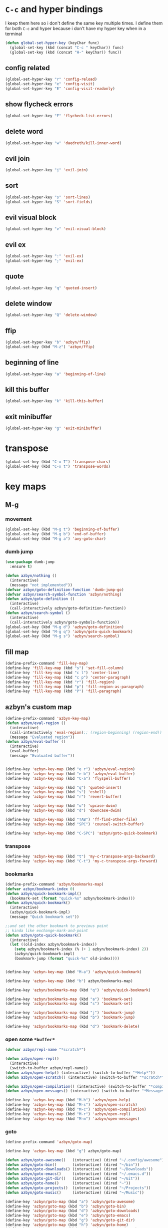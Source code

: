 * =C-c= and hyper bindings
   I keep them here so i don't define the same key multiple times.
   I define them for both =C-c= and hyper because i don't have my hyper key when
   in a terminal

#+BEGIN_SRC emacs-lisp
  (defun global-set-hyper-key (keyChar func)
    (global-set-key (kbd (concat "C-c " keyChar)) func)
    (global-set-key (kbd (concat "H-" keyChar)) func))
#+END_SRC
** config related
#+BEGIN_SRC emacs-lisp
  (global-set-hyper-key "r" 'config-reload)
  (global-set-hyper-key "e" 'config-visit)
  (global-set-hyper-key "E" 'config-visit-readonly)
#+END_SRC
** show flycheck errors
#+BEGIN_SRC emacs-lisp
  (global-set-hyper-key "F" 'flycheck-list-errors)
#+END_SRC
** delete word
#+BEGIN_SRC emacs-lisp
  (global-set-hyper-key "w" 'daedreth/kill-inner-word)
#+END_SRC
** evil join
#+BEGIN_SRC emacs-lisp
  (global-set-hyper-key "j" 'evil-join)
#+END_SRC
** sort
#+BEGIN_SRC emacs-lisp
  (global-set-hyper-key "s" 'sort-lines)
  (global-set-hyper-key "S" 'sort-fields)
#+END_SRC
# *** evil delete
# #+BEGIN_SRC emacs-lisp
#  (global-set-hyper-key "d" 'evil-delete)
# #+END_SRC
** evil visual block
#+BEGIN_SRC emacs-lisp
  (global-set-hyper-key "v" 'evil-visual-block)
#+END_SRC
** evil ex
#+BEGIN_SRC emacs-lisp
  (global-set-hyper-key ":" 'evil-ex)
  (global-set-hyper-key ";" 'evil-ex)
#+END_SRC
** quote
#+BEGIN_SRC emacs-lisp
  (global-set-hyper-key "q" 'quoted-insert)
#+END_SRC
** delete window
#+BEGIN_SRC emacs-lisp
  (global-set-hyper-key "Q" 'delete-window)
#+END_SRC
** ffip
#+BEGIN_SRC emacs-lisp
  (global-set-hyper-key "b" 'azbyn/ffip)
  (global-set-key (kbd "M-z") 'azbyn/ffip)
#+END_SRC
** beginning of line
#+BEGIN_SRC emacs-lisp
  (global-set-hyper-key "a" 'beginning-of-line)
#+END_SRC
** kill this buffer
#+BEGIN_SRC emacs-lisp
  (global-set-hyper-key "k" 'kill-this-buffer)
#+END_SRC
** exit minibuffer
#+BEGIN_SRC emacs-lisp
  (global-set-hyper-key "g" 'exit-minibuffer)
#+END_SRC
* transpose
#+BEGIN_SRC emacs-lisp
  (global-set-key (kbd "C-x T") 'transpose-chars)
  (global-set-key (kbd "C-x t") 'transpose-words)
#+END_SRC
* key maps
** M-g
*** movement
#+BEGIN_SRC emacs-lisp
  (global-set-key (kbd "M-g t") 'beginning-of-buffer)
  (global-set-key (kbd "M-g b") 'end-of-buffer)
  (global-set-key (kbd "M-g a") 'avy-goto-char)
#+END_SRC
*** dumb jump
#+BEGIN_SRC emacs-lisp
  (use-package dumb-jump
    :ensure t)
#+END_SRC
#+BEGIN_SRC emacs-lisp
  (defun azbyn/nothing ()
    (interactive)
    (message "not implemented"))
  (defvar azbyn/goto-definition-function 'dumb-jump-go)
  (defvar azbyn/search-symbol-function 'azbyn/nothing)
  (defun azbyn/goto-definition ()
    (interactive)
    (call-interactively azbyn/goto-definition-function))
  (defun azbyn/search-symbol ()
    (interactive)
    (call-interactively azbyn/goto-symbols-function))
  (global-set-key (kbd "M-g d") 'azbyn/goto-definition)
  (global-set-key (kbd "M-g q") 'azbyn/goto-quick-bookmark)
  (global-set-key (kbd "M-g s") 'azbyn/search-symbol)

#+END_SRC
** fill map
#+BEGIN_SRC emacs-lisp
  (define-prefix-command 'fill-key-map)
  (define-key 'fill-key-map (kbd "s") 'set-fill-column)
  (define-key 'fill-key-map (kbd "c l") 'center-line)
  (define-key 'fill-key-map (kbd "c p") 'center-paragraph)
  (define-key 'fill-key-map (kbd "r") 'fill-region)
  (define-key 'fill-key-map (kbd "p") 'fill-region-as-paragraph)
  (define-key 'fill-key-map (kbd "P") 'fill-paragraph)
#+END_SRC
** azbyn's custom map
#+BEGIN_SRC emacs-lisp
  (define-prefix-command 'azbyn-key-map)
  (defun azbyn/eval-region ()
    (interactive)
    (call-interactively 'eval-region);; (region-beginning) (region-end))
    (message "Evaluated region"))
  (defun azbyn/eval-buffer ()
    (interactive)
    (eval-buffer)
    (message "Evaluated buffer"))


  (define-key 'azbyn-key-map (kbd "e r") 'azbyn/eval-region)
  (define-key 'azbyn-key-map (kbd "e b") 'azbyn/eval-buffer)
  (define-key 'azbyn-key-map (kbd "C-a") 'flyspell-buffer)

  (define-key 'azbyn-key-map (kbd "q") 'quoted-insert)
  (define-key 'azbyn-key-map (kbd "s") 'eshell)
  (define-key 'azbyn-key-map (kbd "r") 'revert-buffer)

  (define-key 'azbyn-key-map (kbd "u") 'upcase-dwim)
  (define-key 'azbyn-key-map (kbd "d") 'downcase-dwim)

  (define-key 'azbyn-key-map (kbd "TAB") 'ff-find-other-file)
  (define-key 'azbyn-key-map (kbd "SPC") 'counsel-switch-buffer)

  (define-key 'azbyn-key-map (kbd "C-SPC") 'azbyn/goto-quick-bookmark)
#+END_SRC
*** transpose
#+BEGIN_SRC emacs-lisp
  (define-key 'azbyn-key-map (kbd "t") 'my-c-transpose-args-backward)
  (define-key 'azbyn-key-map (kbd "C-t") 'my-c-transpose-args-forward)
#+END_SRC
*** bookmarks
#+BEGIN_SRC emacs-lisp
  (define-prefix-command 'azbyn/bookmarks-map)
  (defvar azbyn/bookmark-index 0)
  (defun azbyn/quick-bookmark-impl()
    (bookmark-set (format "quick-%s" azbyn/bookmark-index)))
  (defun azbyn/quick-bookmark()
    (interactive)
    (azbyn/quick-bookmark-impl)
    (message "Quick bookmark set"))

  ;;and set the other bookmark to previous point
  ;; kinda like exchange-mark-and-point
  (defun azbyn/goto-quick-bookmark()
    (interactive)
    (let ((old-index azbyn/bookmark-index))
      (setq azbyn/bookmark-index (% (+ 1 azbyn/bookmark-index) 2))
      (azbyn/quick-bookmark-impl)
      (bookmark-jump (format "quick-%s" old-index))))


  (define-key 'azbyn-key-map (kbd "M-a") 'azbyn/quick-bookmark)

  (define-key 'azbyn-key-map (kbd "b") azbyn/bookmarks-map)

  (define-key 'azbyn/bookmarks-map (kbd "q") 'azbyn/quick-bookmark)

  (define-key 'azbyn/bookmarks-map (kbd "a") 'bookmark-set)
  (define-key 'azbyn/bookmarks-map (kbd "s") 'bookmark-set)

  (define-key 'azbyn/bookmarks-map (kbd "j") 'bookmark-jump)
  (define-key 'azbyn/bookmarks-map (kbd "b") 'bookmark-jump)

  (define-key 'azbyn/bookmarks-map (kbd "d") 'bookmark-delete)
#+END_SRC
*** open some =*buffer*=
#+BEGIN_SRC emacs-lisp
  (defvar azbyn/repl-name "*scratch*")

  (defun azbyn/open-repl()
    (interactive)
    (switch-to-buffer azbyn/repl-name))
  (defun azbyn/open-help() (interactive) (switch-to-buffer "*Help*"))
  (defun azbyn/open-scratch() (interactive) (switch-to-buffer "*scratch*"))

  (defun azbyn/open-compilation() (interactive) (switch-to-buffer "*compilation*"))
  (defun azbyn/open-messages() (interactive) (switch-to-buffer "*Messages*"))

  (define-key 'azbyn-key-map (kbd "M-h") 'azbyn/open-help)
  (define-key 'azbyn-key-map (kbd "M-s") 'azbyn/open-scratch)
  (define-key 'azbyn-key-map (kbd "M-c") 'azbyn/open-compilation)
  (define-key 'azbyn-key-map (kbd "M-r") 'azbyn/open-repl)
  (define-key 'azbyn-key-map (kbd "M-m") 'azbyn/open-messages)

#+END_SRC
*** goto
#+BEGIN_SRC emacs-lisp
  (define-prefix-command 'azbyn/goto-map)

  (define-key 'azbyn-key-map (kbd "g") azbyn/goto-map)

  (defun azbyn/goto-awesome()   (interactive) (dired "~/.config/awesome"))
  (defun azbyn/goto-bin()       (interactive) (dired "~/bin"))
  (defun azbyn/goto-downloads() (interactive) (dired "~/Downloads"))
  (defun azbyn/goto-emacs()     (interactive) (dired "~/.emacs.d"))
  (defun azbyn/goto-git-dir()   (interactive) (dired "~/Git"))
  (defun azbyn/goto-home()      (interactive) (dired "~"))
  (defun azbyn/goto-projects()  (interactive) (dired "~/Projects"))
  (defun azbyn/goto-music()     (interactive) (dired "~/Music"))

  (define-key 'azbyn/goto-map (kbd "a") 'azbyn/goto-awesome)
  (define-key 'azbyn/goto-map (kbd "b") 'azbyn/goto-bin)
  (define-key 'azbyn/goto-map (kbd "d") 'azbyn/goto-downloads)
  (define-key 'azbyn/goto-map (kbd "e") 'azbyn/goto-emacs)
  (define-key 'azbyn/goto-map (kbd "g") 'azbyn/goto-git-dir)
  (define-key 'azbyn/goto-map (kbd "h") 'azbyn/goto-home)
  (define-key 'azbyn/goto-map (kbd "p") 'azbyn/goto-projects)
  (define-key 'azbyn/goto-map (kbd "m") 'azbyn/goto-music)

  (define-key 'azbyn/goto-map (kbd "C-c") 'config-visit)
  (define-key 'azbyn/goto-map (kbd "C-S-c") 'config-visit-readonly)
  (define-key 'azbyn/goto-map (kbd "C-k") 'keybindings-visit)
  (define-key 'azbyn/goto-map (kbd "C-S-k") 'keybindings-visit-readonly)
#+END_SRC
*** spell checking bindings
#+BEGIN_SRC emacs-lisp
  (define-prefix-command 'azbyn/spellcheck-map)

  (define-key 'azbyn-key-map (kbd "S") azbyn/spellcheck-map)

  (define-key 'azbyn/spellcheck-map (kbd "b") 'flyspell-buffer)
  (define-key 'azbyn/spellcheck-map (kbd "B") 'ispell-buffer)
  (define-key 'azbyn/spellcheck-map (kbd "w") 'ispell-word)
  (define-key 'azbyn/spellcheck-map (kbd "d") 'ispell-change-dictionary)
  (define-key 'azbyn/spellcheck-map (kbd "s") 'flyspell-mode)
  (define-key 'azbyn/spellcheck-map (kbd "k") 'ispell-kill-ispell)
#+END_SRC

* weird movement
** use C-i C-j for horizontal movement
#+BEGIN_SRC emacs-lisp
  (define-key input-decode-map "\C-i" [C-i])
  (define-key input-decode-map "\C-j" [C-j])

  (global-set-key [C-j] 'next-line)
  (global-set-key [C-i] 'previous-line)

  ;;;todo
  (defun azbyn/minibuffer-movement ()
    (interactive)
    (local-set-key [C-i] 'previous-line-or-history-element)
    (local-set-key [C-j] 'next-line-or-history-element))
  (add-hook 'minibuffer-inactive-mode-hook 'azbyn/minibuffer-movement)

#+END_SRC
** scrolling
#+BEGIN_SRC emacs-lisp
  (defun azbyn/scroll-up() (interactive) (forward-line -10))
  (defun azbyn/scroll-down() (interactive) (forward-line 10))

  (global-set-key (kbd "M-j") 'azbyn/scroll-down)
  (global-set-key (kbd "M-i") 'azbyn/scroll-up)
#+END_SRC
** force myself to not use the arrow keys
#+BEGIN_SRC emacs-lisp
  (global-set-key (kbd "<left>") nil)
  (global-set-key (kbd "<right>") nil)
  (global-set-key (kbd "<up>") nil)
  (global-set-key (kbd "<down>") nil)

  (global-set-key (kbd "C-<left>") nil)
  (global-set-key (kbd "C-<right>") nil)
  (global-set-key (kbd "C-<up>") nil)
  (global-set-key (kbd "C-<down>") nil)
#+END_SRC
** delete window
#+BEGIN_SRC emacs-lisp
  (global-set-key (kbd "M-Q") 'delete-window)
#+END_SRC
** exchange point and mark
#+BEGIN_SRC emacs-lisp
  (global-set-key (kbd "M-P") 'exchange-point-and-mark)
#+END_SRC
** mark related
#+BEGIN_SRC emacs-lisp
  (defun azbyn/select-downwards ()
    (interactive)
    (set-mark (point-at-bol))
    (end-of-line)
    (forward-line 2))
  (defun azbyn/select-upwards ()
    (interactive)
    (set-mark (point-at-eol))
    (beginning-of-line)
    (forward-line -1))
  (defun azbyn/select-line()
    (interactive)
    (set-mark (point-at-bol))
    (end-of-line))
  (defun azbyn/mark-to-eol()
    (interactive)
    (set-mark (point-at-eol)))

  (defun azbyn/mark-whole-word()
    (interactive)
    (forward-char)
    (set-mark (azbyn/get-point 'azbyn/backward-word-begin))
    (azbyn/forward-word-end))

  (defun azbyn/mark-to-eof()
    (interactive)
      (save-excursion
        (set-mark (azbyn/get-point 'end-of-buffer))))

  (defun azbyn/mark-to-bof()
    (interactive)
      (save-excursion
        (set-mark (azbyn/get-point 'beginning-of-buffer))))

  (define-prefix-command 'mark-key-map)
  (global-set-key (kbd "M-m") 'mark-key-map)

  (global-set-key (kbd "M-m <C-i>") 'azbyn/select-upwards)
  (global-set-key (kbd "M-m <C-j>") 'azbyn/select-downwards)
  ;;select line
  (global-set-key (kbd "M-m l") 'azbyn/select-line)

  (global-set-key (kbd "M-m f") 'mark-defun)
  (global-set-key (kbd "M-m s") 'exchange-point-and-mark)

  (global-set-key (kbd "M-m p") 'mark-paragraph)
  (global-set-key (kbd "M-m r") 'rectangle-mark-mode)
  (global-set-key (kbd "M-m e") 'azbyn/mark-to-eol)
  (global-set-key (kbd "M-m b") 'azbyn/mark-to-bol)
  (global-set-key (kbd "M-m E") 'azbyn/mark-to-eof)
  (global-set-key (kbd "M-m B") 'azbyn/mark-to-bof)

  (global-set-key (kbd "M-m w") 'azbyn/mark-whole-word)

#+END_SRC
** set keys which are often overwritten by modes *cough org*
*** infrastructure
#+BEGIN_SRC emacs-lisp

  (defvar azbyn/key-bindings-table
    (make-hash-table :test 'equal))
  (defun azbyn/define-key (key value)
    "Define a key which often gets overridden"
    (puthash key value azbyn/key-bindings-table))

  ;;(defvar azbyn/original-keys nil)
  ;;(make-variable-buffer-local 'azbyn/original-keys)
  (defun azbyn/gen-call-original (key alternative)
    "You might want to call the mode's purpose for a key
     for example C-a which gets overridden in eshell mode."
    (cons (kbd key) alternative))
  (defun azbyn/force-key-bindings()
    (interactive)
    (let ((og-keys (key-binding [f14]))) ;(or azbyn/original-keys (current-local-map))))
        ;;(unless azbyn/original-keys
                                          ;(message "set-original-keys")
                                          ;)
        ;; (setq azbyn/original-keys (key-binding [f14]))
        (maphash
         (lambda (k v)
           ;;(princ (format "m16 %s %s =%s\n" k v
           ;;               (if og-keys "Y" "N")))
           (let ((new-val
                  (if (consp v); from azbyn/get-call-original: car = key; cdr = default
                      (if og-keys
                          (let ((old-key (lookup-key og-keys (car v))))
                            ;;(princ (message "old-key %s\n" old-key))
                            (or old-key (cdr v)))
                        ;;(princ "WTF, original is null!\n")
                        (cdr v)
                        )
                    v)))
             (local-set-key k new-val)
             ;;(princ (format "m %s %s\n" k new-val))
             ))
         azbyn/key-bindings-table)))
  (defun azbyn/key-bindings ()
    (interactive)
    ;;(princ (format "\n\nname: %s\n" mode-name))
    ;;(princ (format "before? %s\n"
    ;;               (if (key-binding [f14]) "Y" "N")))
    (unless (key-binding [f14])
      ;;(princ "!!!!!!setkey!\n")
      ;;(setq azbyn/thing 
      (local-set-key [f14] (current-local-map));)
      (azbyn/force-key-bindings)
    ;; (unless azbyn/original-keys
    ;;   (princ "setazbyn!\n")
    ;;   (setq-local azbyn/original-keys (current-local-map)))
    ;;(princ (format "after? %s\n" (if (key-binding [f14]) "Y" "N")))
      ))


  (add-hook 'after-change-major-mode-hook 'azbyn/key-bindings)
  (add-hook 'messages-buffer-mode-hook 'azbyn/key-bindings)
  ;(add-hook 'dashboard-mode-hook 'azbyn/key-bindings)
  (add-hook 'minibuffer-setup-hook 'azbyn/key-bindings)
  ;;(add-hook 'ivy-mode-hook 'azbyn/key-bindings)
#+END_SRC
**** =messages= won't get the keybindings
#+BEGIN_SRC emacs-lisp
  (with-current-buffer "*Messages*"
    (azbyn/key-bindings))
#+END_SRC

*** the actual keys
#+BEGIN_SRC emacs-lisp
  ;;(global-set-key (kbd "C-a") 'back-to-indentation)
  ;;(global-set-key (kbd "C-e") 'end-of-line)
  ;; (define-key input-decode-map "\C-a" [C-a])
  ;; (define-key input-decode-map "\C-e" [C-e])
  ;; (define-key input-decode-map "\C-p" [C-p])
  ;; (define-key input-decode-map "\C-n" [C-n])

  ;; (define-key input-decode-map "\M-p" [M-p])
  ;; (define-key input-decode-map "\M-n" [M-n])

  ;; (define-key input-decode-map "\C-\M-e" [C-M-e])



  (azbyn/define-key (kbd "C-q") (azbyn/gen-call-original "C-a" 'back-to-indentation))
  (azbyn/define-key (kbd "C-r") (azbyn/gen-call-original "C-e" 'end-of-line))

  (azbyn/define-key (kbd "M-q") (azbyn/gen-call-original "M-a" 'backward-paragraph))
  (azbyn/define-key (kbd "M-r") (azbyn/gen-call-original "M-e" 'forward-sentence))
  ;;;
  (azbyn/define-key (kbd "C-a") 'backward-char)
  (azbyn/define-key (kbd "C-f") 'forward-char)

  (azbyn/define-key (kbd "M-I") (azbyn/gen-call-original "M-p" 'move-lines-up))
  (azbyn/define-key (kbd "M-J") (azbyn/gen-call-original "M-n" 'move-lines-down))

  (azbyn/define-key (kbd "C-e") 'azbyn/forward-word-begin)
  (azbyn/define-key (kbd "C-w") 'azbyn/backward-word-begin)

  (azbyn/define-key (kbd "M-e") 'azbyn/forward-subword-begin)
  (azbyn/define-key (kbd "M-w") 'azbyn/backward-subword-end)

  (azbyn/define-key (kbd "C-M-e") 'azbyn/forward-subword-end)
  (azbyn/define-key (kbd "C-M-w") 'azbyn/backward-subword-begin)


  (azbyn/define-key (kbd "M-f") 'fill-key-map)
  (azbyn/define-key (kbd "M-a") 'azbyn-key-map)




  (global-set-key (kbd "C-d") 'azbyn/delete-char-or-region)
  (global-set-key (kbd "M-d") 'azbyn/kill-word)
  (global-set-key (kbd "C-M-d") 'azbyn/kill-subword)


  (azbyn/define-key (kbd "C-n") 'evil-find-char)
  (azbyn/define-key (kbd "C-b") 'evil-find-char-to-backward)

  (global-set-key (kbd "C-'") 'recenter-top-bottom)
  ;; ;;org mode likes rebinding C-k
  (azbyn/define-key (kbd "M-k") 'azbyn/kill-whole-line-or-append-region)
  (azbyn/define-key (kbd "C-M-k") 'append-next-kill)

  (azbyn/define-key (kbd "C-l") 'azbyn/copy-to-eol-or-region)
  (global-set-key (kbd "C-S-l") 'azbyn/copy-whole-word)
  (global-set-key (kbd "M-L") 'azbyn/copy-whole-subword)

  (azbyn/define-key (kbd "C-k") 'azbyn/kill-to-eol-or-region)
  ;; azbyn/define-key doesn't like lambdas and we can use global-set-key
  (global-set-key (kbd "M-l") (lambda ()
                                (interactive)
                                (call-interactively 'evil-yank-line)
                                (message "yanked line")))

  (global-set-key (kbd "C-S-k") 'azbyn/kill-whole-word)
  (global-set-key (kbd "M-K") 'azbyn/kill-whole-subword)


  (azbyn/define-key (kbd "C-p") 'yank); azbyn/paste)
  (azbyn/define-key (kbd "C-S-p") 'azbyn/paste-before)
  (azbyn/define-key (kbd "M-p") 'azbyn/paste)
  (azbyn/define-key (kbd "M-P") 'azbyn/paste-before)

  (azbyn/define-key (kbd "M-n") 'evil-search-next)
  (azbyn/define-key (kbd "M-b") 'evil-search-previous)

  (global-set-key (kbd "C-M-f") 'forward-sexp)
  (global-set-key (kbd "C-M-a") 'backward-sexp)
  ;;(global-set-key (kbd "C-t") 'zop-up-to-char);;  evil-find-char)

  (global-set-key (kbd "C-z") 'zap-up-to-char)

  (global-set-key (kbd "C-v") 'yank);; azbyn/paste)
  (global-set-key (kbd "C-S-v") 'azbyn/paste-before)

  (global-set-key (kbd "M-v") 'counsel-yank-pop)

  ;; ;(global-set-key (kbd "M-y") 'evil-join)

  (global-set-key (kbd "M-`") 'evil-invert-char)
  (global-set-key (kbd "C-2") 'evil-invert-char)

  ;(global-set-key (kbd "C-u") 'universal-argument)
  (global-set-key (kbd "M-u") 'undo-tree-undo)
  (global-set-key (kbd "M-U") 'undo-tree-redo)

  (global-set-key (kbd "M-h") 'undo-tree-redo)
  ;; *** defun movement?
  ;(global-set-key (kbd "M-g") 'beginning-of-defun)
  ;;(global-set-key (kbd "M-g") 'end-of-defun)

  (global-set-key (kbd "<C-tab>") 'er-switch-to-previous-buffer)

  ;;(global-set-key (kbd "M-t") 'evil-delete)
  ;;(global-set-key (kbd "M-y") 'evil-yank)
  ;;(global-set-key (kbd "M-e") 'er/expand-region)
  ;;(global-set-key (kbd "M-s") 'er/contract-region)

  ;; we set this there so that when it's not overritten we

  ;;(defun azbyn/key-bindings ()
    ;;(interactive)

    ;; (unless (key-binding [f13])
    ;;   (let (
    ;;         ;; we MUST set these keys again here, otherwise
    ;;         ;; we won't override anything with global-set-key
    ;;         (old/beg-of-line (key-binding "\C-a"))
    ;;         (old/end-of-line (key-binding "\C-e"))
    ;;         (old/beg-of-stmt (key-binding "\M-a"))
    ;;         (old/end-of-stmt (key-binding "\M-e"))
    ;;         (old/delete-char (key-binding "\C-d"))
    ;;         (old/M-p (key-binding "\M-p"))
    ;;         (old/M-n (key-binding "\M-n"))
    ;;         )
        ;; (local-set-key [f13] 'eshell);actual value doesn't matter
        ;; ;;(message "hi from %s" major-mode)
        ;; (local-set-key (kbd "C-q") old/beg-of-line)
        ;; (local-set-key (kbd "C-r") old/end-of-line)
        ;; (local-set-key (kbd "M-r") old/end-of-stmt)

        ;; (local-set-key (kbd "M-q") old/beg-of-stmt)
        ;; (local-set-key (kbd "C-a") 'backward-char)
        ;; (local-set-key (kbd "C-f") 'forward-char)

        ;; (local-set-key (kbd "M-I") old/M-p)
        ;; (local-set-key (kbd "M-J") old/M-n)

        ;; (local-set-key (kbd "C-e") 'azbyn/forward-word-begin)
        ;; (local-set-key (kbd "C-w") 'azbyn/backward-word-begin)

        ;; (local-set-key (kbd "M-e") 'azbyn/forward-subword-begin)
        ;; (local-set-key (kbd "M-w") 'azbyn/backward-subword-end)

        ;; (local-set-key (kbd "C-M-e") 'azbyn/forward-subword-end)
        ;; (local-set-key (kbd "C-M-w") 'azbyn/backward-subword-begin)


        ;; (local-set-key (kbd "M-f") 'fill-key-map)
        ;; (local-set-key (kbd "M-a") 'azbyn-key-map)

        ;; (defun azbyn/delete-char-or-region ()
        ;;   (interactive)
        ;;   (if mark-active
        ;;       (call-interactively 'delete-region)
        ;;     (delete-char 1)))


        ;; (local-set-key (kbd "C-d") 'azbyn/delete-char-or-region)
        ;; (local-set-key (kbd "M-d") 'azbyn/kill-word)
        ;; (local-set-key (kbd "C-M-d") 'azbyn/kill-subword)


        ;; (local-set-key (kbd "C-n") 'evil-find-char)
        ;; (local-set-key (kbd "C-b") 'evil-find-char-to-backward)

        ;; ;;(local-set-key (kbd "M-a") 'backward-word)
        ;; ;;(local-set-key (kbd "M-f") 'forward-word)
        ;; (local-set-key (kbd "C-'") 'recenter-top-bottom)
        ;; ;org mode likes rebinding C-k
        ;; (local-set-key (kbd "M-k") 'kill-whole-line)
        ;; (local-set-key (kbd "C-l") 'azbyn/copy-to-eol-or-region)
        ;; (local-set-key (kbd "C-k") 'azbyn/kill-to-eol-or-region)
        ;; (local-set-key (kbd "M-l") (lambda ()
        ;;                         (interactive)
        ;;                         (call-interactively 'evil-yank-line)
        ;;                         (message "yanked line")))

        ;; (local-set-key (kbd "C-p") 'yank); azbyn/paste)
        ;; (local-set-key (kbd "C-S-p") 'azbyn/paste-before)
        ;; (local-set-key (kbd "M-p") 'azbyn/paste)
        ;; (local-set-key (kbd "M-P") 'azbyn/paste-before)

        ;; (local-set-key (kbd "M-n") 'evil-search-next)
        ;; (local-set-key (kbd "M-b") 'evil-search-previous)

        ;;)))
  ;;(add-hook 'after-change-major-mode-hook 'azbyn/key-bindings)
  ;;(add-hook 'dashboard-mode-hook 'azbyn/key-bindings)
  ;;(add-hook 'minibuffer-setup-hook 'azbyn/key-bindings)
  ;;(add-hook 'ivy-mode-hook 'azbyn/key-bindings)

#+END_SRC
* macros
#+BEGIN_SRC emacs-lisp
  (global-set-key (kbd "C-9") 'kmacro-start-macro-or-insert-counter)
  (global-set-key (kbd "C-0") 'kmacro-end-or-call-macro)
#+END_SRC
* window size
#+BEGIN_SRC emacs-lisp
  (defun increase-font-size ()
    (interactive)
    (set-face-attribute 'default
                        nil
                        :height
                        (+ 10 (face-attribute 'default :height))))
  (defun decrease-font-size ()
    (interactive)
    (set-face-attribute 'default
                        nil
                        :height
                       (+ -10 (face-attribute 'default :height))))

  (defun default-font-size()
    (interactive)
    (set-face-attribute 'default
                        nil
                        :height
                        107))
  (global-set-key (kbd "H-=") 'default-font-size)
  (global-set-key (kbd "H-+") 'increase-font-size)
  (global-set-key (kbd "H--") 'decrease-font-size)

#+END_SRC
* other bindings
** repeat
#+BEGIN_SRC emacs-lisp
  (global-set-key (kbd "H-.") 'repeat)
#+END_SRC
** zop-up-to-char
#+BEGIN_SRC emacs-lisp

  ;  (global-set-key (kbd "C-z") 'zap-up-to-char)
  (use-package zop-to-char
    :ensure t
    :config
    (global-set-key [remap zap-up-to-char] 'zop-up-to-char)
    (setq zop-to-char-copy-keys '(?\C-l))
    (setq zop-to-char-delete-keys '(?\C-d))
    )
#+END_SRC
** find-char
#+BEGIN_SRC emacs-lisp
  ;;  (use-package avy
  ;;    :ensure t
  ;;    :bind
  ;;      ("C-z" . avy-goto-char))

 ; (global-set-key (kbd "M-h") 'evil-find-char-to)
;  (global-set-key (kbd "M-S-h") 'evil-find-char-to-backward)
#+END_SRC
#+END_SRC
** comment
#+BEGIN_SRC emacs-lisp
  (global-set-key (kbd "M-;") 'comment-line)
  (use-package smart-comment
    :ensure t
    :bind ("C-;" . smart-comment))
#+END_SRC

** macros
#+BEGIN_SRC emacs-lisp
  (global-set-key (kbd "C-9") 'kmacro-start-macro-or-insert-counter)
  (global-set-key (kbd "C-0") 'kmacro-end-or-call-macro)
#+END_SRC
* compile
#+BEGIN_SRC emacs-lisp
  (global-set-key (kbd "M-c") 'azbyn/run-make-thing)

  (global-set-key (kbd "M-C") 'compile)
#+END_SRC
* misc
** escape as C-g
#+BEGIN_SRC emacs-lisp

  (define-key key-translation-map (kbd "ESC") (kbd "C-g"))
  ;  (global-set-key (kbd "C-x ESC ESC") nil)
  ;  (global-set-key [escape] (lambda ()
  ;                                (interactive)
  ;                                ;; (minibuffer-keyboard-quit)
  ;                                (execute-kbd-macro (read-kbd-macro "C-g"))))
#+END_SRC

** defun movement
#+BEGIN_SRC emacs-lisp
  (global-set-key (kbd "C-M-i") 'beginning-of-defun)
  (global-set-key (kbd "C-M-j") 'end-of-defun)
#+END_SRC
** top and bot
#+BEGIN_SRC emacs-lisp
  (define-key window-numbering-keymap (kbd "M-9") nil)
  (define-key window-numbering-keymap (kbd "M-0") nil)

  (global-set-key (kbd "M-9") 'beginning-of-buffer)
  (global-set-key (kbd "M-0") 'end-of-buffer)
#+END_SRC
** disable the binding in org mode
#+BEGIN_SRC emacs-lisp
  (define-key org-mode-map (kbd "<C-tab>") nil)
#+END_SRC

** =%=, =*=, =#= and other things
#+BEGIN_SRC emacs-lisp
  ;;returns the whole word cursor is over
  (defun azbyn/get-point (fun)
    (funcall fun)
    (point))
  (defun azbyn/get-whole-word ()
    (save-excursion
      (let ((beg (azbyn/get-point 'azbyn/backward-word-begin))
            (end (azbyn/get-point 'azbyn/forward-word-end)))
        (buffer-substring-no-properties beg end))))

  (defun azbyn/swiper-thing-at-point ()
    (interactive)
    (if mark-active
        (swiper (buffer-substring (mark) (point)))
    (swiper (azbyn/get-whole-word))))
  ;; (defun azbyn/swiper-thing-at-point-backward ()
  ;;   (interactive)
  ;;   (if mark-active
  ;;       (swiper))
  ;;   (swiper-backward (azbyn/get-whole-word)))

  (global-set-key (kbd "C-5") 'evil-jump-item)
  (global-set-key (kbd "C-3") 'azbyn/swiper-thing-at-point);;-backward)
  (global-set-key (kbd "C-8") 'azbyn/swiper-thing-at-point)
#+END_SRC
* window movement and management
** resizing and stuff
#+BEGIN_SRC emacs-lisp
  (define-prefix-command 'window-edit-key-map)
  (global-set-key (kbd "M-O") window-edit-key-map)

  (smartrep-define-key
      global-map "M-O"
    '(("i" . evil-window-rotate-upwards)
      ("j" . evil-window-rotate-downwards)

      ("a" . shrink-window-horizontally)
      ("f" . enlarge-window-horizontally)

      ("e" . enlarge-window)
      ("w" . shrink-window)

      ("=" . balance-windows)

      ("M-i" . evil-window-move-very-top)
      ("M-j" . evil-window-move-very-bottom)
      ("M-a" . evil-window-move-far-left)
      ("M-f" . evil-window-move-far-right)

      ("u" . winner-undo)
      ("r" . winner-redo)

      ("o" . next-buffer)
      ("O" . previous-buffer)
      ))

  (global-set-key (kbd "M-O d") 'delete-window)
  (global-set-key (kbd "M-O q") 'delete-window)
  (global-set-key (kbd "M-O k") 'kill-buffer-and-window)
  (global-set-key (kbd "M-O s") 'server-edit)

  (global-set-key (kbd "M-O t") 'toggle-transparency)

  (defun switch-to-minibuffer ()
    "Switch to minibuffer window."
    (interactive)
    (if (active-minibuffer-window)
        (select-window (active-minibuffer-window))
      (error "Minibuffer is not active")))

  (global-set-key (kbd "M-O m") 'switch-to-minibuffer)
  (global-set-key (kbd "M-O SPC") 'switch-to-minibuffer)
  (global-set-key (kbd "M-O C-SPC") 'ivy-resume)


  (global-set-key (kbd "C-t") window-edit-key-map)
  (global-set-key (kbd "C-t C-t") 'recenter-top-bottom)

#+END_SRC
** transparency
#+BEGIN_SRC emacs-lisp
  (define-prefix-command 'transparency-key-map)

  (defun azbyn/the-transparency ()
    (let ((alpha (frame-parameter nil 'alpha)))
      (if (numberp alpha) alpha 100)))
  (defun azbyn/increase-transparency()
    (interactive)
    (let ((alpha (azbyn/the-transparency)))
      (unless (eq alpha 100)
        (set-frame-parameter nil 'alpha (+ alpha 5)))))
  (defun azbyn/decrease-transparency()
    (interactive)
    (let ((alpha (azbyn/the-transparency)))
      (unless (eq alpha 5)
        (set-frame-parameter nil 'alpha (- alpha 5)))))
  (defun azbyn/toggle-transparency()
    (interactive)
    (let ((alpha (azbyn/the-transparency )))
      (if (eq alpha 100)
          (set-frame-parameter nil 'alpha 95)
        (set-frame-parameter nil 'alpha 100))))
  (global-set-key (kbd "C-t t") transparency-key-map)
  (smartrep-define-key
      global-map "C-t t"
    '(("-" . azbyn/decrease-transparency)
      ("+" . azbyn/increase-transparency)
      ("=" . azbyn/increase-transparency)

      ("a" . azbyn/decrease-transparency)
      ("f" . azbyn/increase-transparency)

      ("i" . azbyn/decrease-transparency)
      ("j" . azbyn/increase-transparency)

      ("t" . azbyn/toggle-transparency)
      ))
#+END_SRC
** previous
#+BEGIN_SRC emacs-lisp
  (global-set-key (kbd "M-o") 'other-window)
  (global-set-key (kbd "C-o") (lambda () (interactive)
      (other-window -1)))
#+END_SRC
* quail stuff
#+BEGIN_SRC emacs-lisp
  (require 'russian-transl)
  (require 'azbyn-tex)
#+END_SRC
